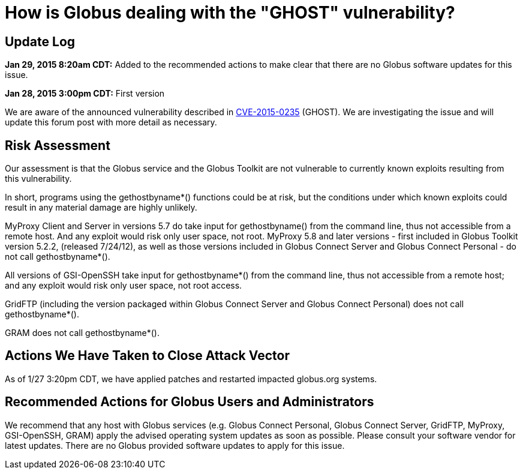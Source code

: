 = How is Globus dealing with the "GHOST" vulnerability?

== Update Log
*Jan 29, 2015 8:20am CDT:* Added to the recommended actions to make clear that there are no Globus software updates for this issue.

*Jan 28, 2015 3:00pm CDT:* First version 

We are aware of the announced vulnerability described in link:http://www.openwall.com/lists/oss-security/2015/01/27/9[CVE-2015-0235] (GHOST). We are investigating the issue and will update this forum post with more detail as necessary.

== Risk Assessment
Our assessment is that the Globus service and the Globus Toolkit are not vulnerable to currently known exploits resulting from this vulnerability.

In short, programs using the gethostbyname*() functions could be at risk, but the conditions under which known exploits could result in any material damage are highly unlikely.

MyProxy Client and Server in versions 5.7 do take input for gethostbyname() from the command line, thus not accessible from a remote host.  And any exploit would risk only user space, not root. MyProxy 5.8 and later versions - first included in Globus Toolkit version 5.2.2, (released 7/24/12), as well as those versions included in Globus Connect Server and Globus Connect Personal - do not call gethostbyname*().

All versions of GSI-OpenSSH take input for gethostbyname*() from the command line, thus not accessible from a remote host; and any exploit would risk only user space, not root access.

GridFTP (including the version packaged within Globus Connect Server and Globus Connect Personal) does not call gethostbyname*().

GRAM does not call gethostbyname*().

== Actions We Have Taken to Close Attack Vector
As of 1/27 3:20pm CDT, we have applied patches and restarted impacted globus.org systems.

== Recommended Actions for Globus Users and Administrators
We recommend that any host with Globus services (e.g. Globus Connect Personal, Globus Connect Server, GridFTP, MyProxy, GSI-OpenSSH, GRAM) apply the advised operating system updates as soon as possible.  Please consult your software vendor for latest updates.  There are no Globus provided software updates to apply for this issue.